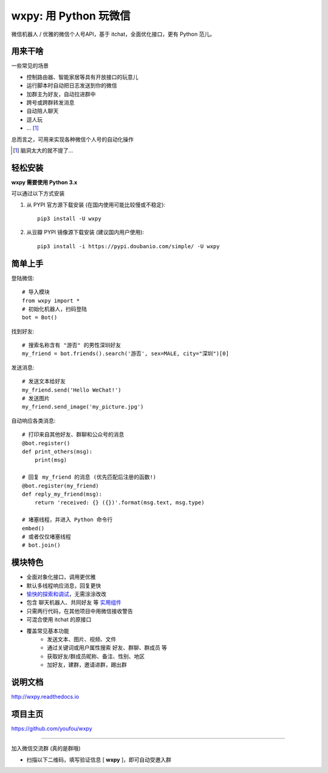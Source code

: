 wxpy: 用 Python 玩微信
==============================

微信机器人 / 优雅的微信个人号API，基于 itchat，全面优化接口，更有 Python 范儿。


用来干啥
----------------

一些常见的场景

* 控制路由器、智能家居等具有开放接口的玩意儿
* 运行脚本时自动把日志发送到你的微信
* 加群主为好友，自动拉进群中
* 跨号或跨群转发消息
* 自动陪人聊天
* 逗人玩
* ... [1]_

总而言之，可用来实现各种微信个人号的自动化操作

..  [1] 脑洞太大的就不提了...


轻松安装
----------------

**wxpy 需要使用 Python 3.x**

可以通过以下方式安装

1. 从 PYPI 官方源下载安装 (在国内使用可能比较慢或不稳定)::

    pip3 install -U wxpy

2. 从豆瓣 PYPI 镜像源下载安装 (建议国内用户使用)::

    pip3 install -i https://pypi.doubanio.com/simple/ -U wxpy

..
    针对 **阿里云主机** 用户的特别说明

        阿里云主机默认使用自家的 PYPI 镜像，但截止目前 (2017-3-26) 已滞后长达 33 天！已有不少用户因此安装了滞后的版本，导致与项目文档产生偏差而无法使用。

        因此，强烈建议阿里云主机用户采用豆瓣 PYPI 镜像进行安装 (或替换为 PYPI 官方源)::

            pip3 install -i https://pypi.doubanio.com/simple/ -U wxpy

        *以上说明会在阿里云 PYPI 镜像同步问题修复后移除。*


简单上手
----------------


登陆微信::

    # 导入模块
    from wxpy import *
    # 初始化机器人，扫码登陆
    bot = Bot()

找到好友::

    # 搜索名称含有 "游否" 的男性深圳好友
    my_friend = bot.friends().search('游否', sex=MALE, city="深圳")[0]

发送消息::

    # 发送文本给好友
    my_friend.send('Hello WeChat!')
    # 发送图片
    my_friend.send_image('my_picture.jpg')

自动响应各类消息::

    # 打印来自其他好友、群聊和公众号的消息
    @bot.register()
    def print_others(msg):
        print(msg)

    # 回复 my_friend 的消息 (优先匹配后注册的函数!)
    @bot.register(my_friend)
    def reply_my_friend(msg):
        return 'received: {} ({})'.format(msg.text, msg.type)

    # 堵塞线程，并进入 Python 命令行
    embed()
    # 或者仅仅堵塞线程
    # bot.join()


模块特色
----------------

* 全面对象化接口，调用更优雅
* 默认多线程响应消息，回复更快
* `愉快的探索和调试 <http://wxpy.readthedocs.io/zh/latest/console.html>`_，无需涂涂改改
* 包含 聊天机器人、共同好友 等 `实用组件 <http://wxpy.readthedocs.io/zh/latest/utils.html>`_
* 只需两行代码，在其他项目中用微信接收警告
* 可混合使用 itchat 的原接口
* 覆盖常见基本功能
    * 发送文本、图片、视频、文件
    * 通过关键词或用户属性搜索 好友、群聊、群成员 等
    * 获取好友/群成员昵称、备注、性别、地区
    * 加好友，建群，邀请进群，踢出群

说明文档
----------------

http://wxpy.readthedocs.io

项目主页
----------------

https://github.com/youfou/wxpy


--------

加入微信交流群 (真的是群哦)

* 扫描以下二维码，填写验证信息 [ **wxpy** ]，即可自动受邀入群

..  image:: https://github.com/youfou/wxpy/raw/master/docs/wechat-group.png
